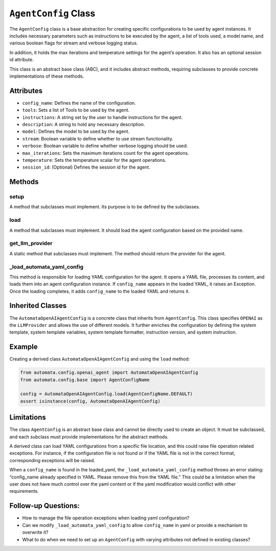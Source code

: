 ``AgentConfig`` Class
=====================

The ``AgentConfig`` class is a base abstraction for creating specific
configurations to be used by agent instances. It includes necessary
parameters such as instructions to be executed by the agent, a list of
tools used, a model name, and various boolean flags for stream and
verbose logging status.

In addition, it holds the max iterations and temperature settings for
the agent’s operation. It also has an optional session id attribute.

This class is an abstract base class (ABC), and it includes abstract
methods, requiring subclasses to provide concrete implementations of
these methods.

Attributes
----------

-  ``config_name``: Defines the name of the configuration.
-  ``tools``: Sets a list of Tools to be used by the agent.
-  ``instructions``: A string set by the user to handle instructions for
   the agent.
-  ``description``: A string to hold any necessary description.
-  ``model``: Defines the model to be used by the agent.
-  ``stream``: Boolean variable to define whether to use stream
   functionality.
-  ``verbose``: Boolean variable to define whether verbose logging
   should be used.
-  ``max_iterations``: Sets the maximum iterations count for the agent
   operations.
-  ``temperature``: Sets the temperature scalar for the agent
   operations.
-  ``session_id``: (Optional) Defines the session id for the agent.

Methods
-------

setup
~~~~~

A method that subclasses must implement. Its purpose is to be defined by
the subclasses.

load
~~~~

A method that subclasses must implement. It should load the agent
configuration based on the provided name.

get_llm_provider
~~~~~~~~~~~~~~~~

A static method that subclasses must implement. The method should return
the provider for the agent.

\_load_automata_yaml_config
~~~~~~~~~~~~~~~~~~~~~~~~~~~

This method is responsible for loading YAML configuration for the agent.
It opens a YAML file, processes its content, and loads them into an
agent configuration instance. If ``config_name`` appears in the loaded
YAML, it raises an Exception. Once the loading completes, it adds
``config_name`` to the loaded YAML and returns it.

Inherited Classes
-----------------

The ``AutomataOpenAIAgentConfig`` is a concrete class that inherits from
``AgentConfig``. This class specifies ``OPENAI`` as the ``LLMProvider``
and allows the use of different models. It further enriches the
configuration by defining the system template, system template
variables, system template formatter, instruction version, and system
instruction.

Example
-------

Creating a derived class ``AutomataOpenAIAgentConfig`` and using the
``load`` method:

.. code:: python

       from automata.config.openai_agent import AutomataOpenAIAgentConfig
       from automata.config.base import AgentConfigName
       
       config = AutomataOpenAIAgentConfig.load(AgentConfigName.DEFAULT)
       assert isinstance(config, AutomataOpenAIAgentConfig)

Limitations
-----------

The class ``AgentConfig`` is an abstract base class and cannot be
directly used to create an object. It must be subclassed, and each
subclass must provide implementations for the abstract methods.

A derived class can load YAML configurations from a specific file
location, and this could raise file operation related exceptions. For
instance, if the configuration file is not found or if the YAML file is
not in the correct format, corresponding exceptions will be raised.

When a ``config_name`` is found in the loaded_yaml, the
``_load_automata_yaml_config`` method throws an error stating:
“config_name already specified in YAML. Please remove this from the YAML
file.” This could be a limitation when the user does not have much
control over the yaml content or if the yaml modification would conflict
with other requirements.

Follow-up Questions:
--------------------

-  How to manage the file operation exceptions when loading yaml
   configuration?
-  Can we modify ``_load_automata_yaml_config`` to allow ``config_name``
   in yaml or provide a mechanism to overwrite it?
-  What to do when we need to set up an ``AgentConfig`` with varying
   attributes not defined in existing classes?
